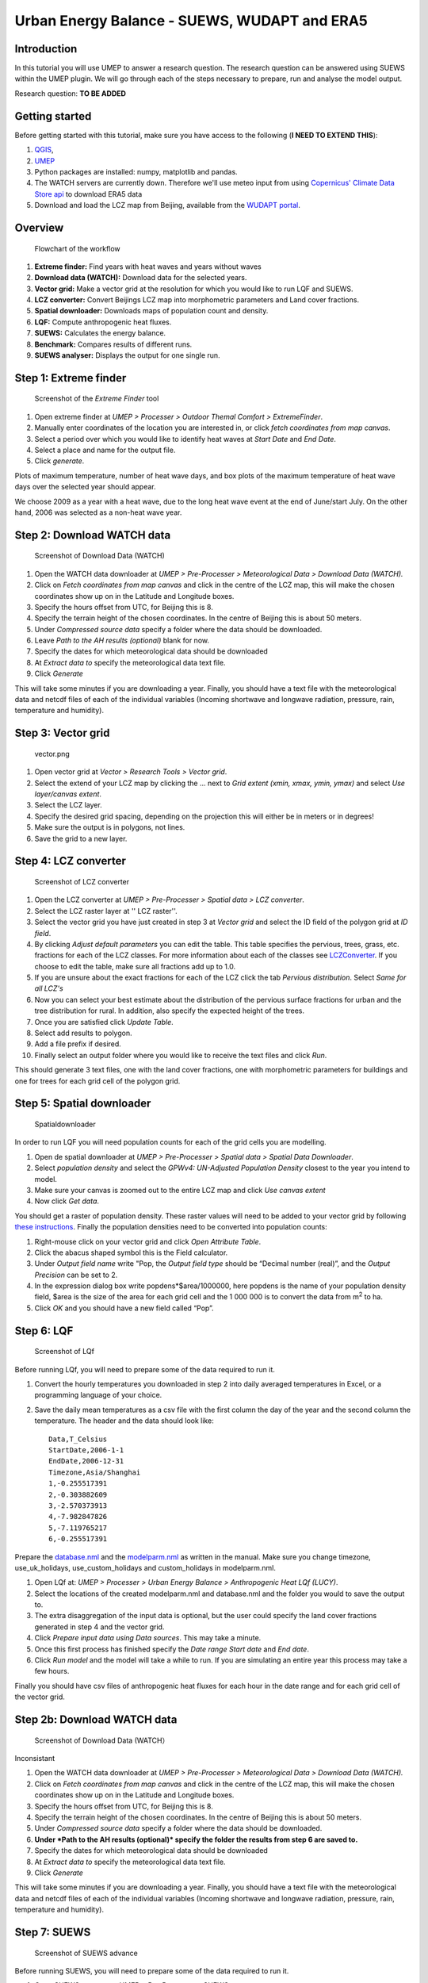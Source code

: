 .. _SUEWSWUDAPT_Bochum:

Urban Energy Balance - SUEWS, WUDAPT and ERA5
=============================================

Introduction
------------

In this tutorial you will use UMEP to answer a research question. The
research question can be answered using SUEWS within the UMEP plugin. We
will go through each of the steps necessary to prepare, run and analyse
the model output.

Research question:
**TO BE ADDED**

Getting started
---------------

Before getting started with this tutorial, make sure you have access to the following (**I NEED TO EXTEND THIS**):

#. `QGIS <http://umep-docs.readthedocs.io/en/latest/Getting_Started.html>`__,
#. `UMEP <http://umep-docs.readthedocs.io/en/latest/Getting_Started.html>`__
#. Python packages are installed: numpy, matplotlib and pandas. 
#. The WATCH servers are currently down. Therefore we'll use meteo input from using `Copernicus' Climate Data Store api <https://cds.climate.copernicus.eu/#!/home>`__ to download ERA5 data 
#. Download and load the LCZ map from Beijing, available from the `WUDAPT portal <http://www.wudapt.org/>`__.


Overview
--------

.. figure::  /images/750px-Flowchart_beijing2.png
   :alt:  Flowchart of the workflow
   :width: 500px

   Flowchart of the workflow

#. **Extreme finder:** Find years with heat waves and years without
   waves
#. **Download data (WATCH):** Download data for the selected years.
#. **Vector grid:** Make a vector grid at the resolution for which you
   would like to run LQF and SUEWS.
#. **LCZ converter:** Convert Beijings LCZ map into morphometric
   parameters and Land cover fractions.
#. **Spatial downloader:** Downloads maps of population count and
   density.
#. **LQF:** Compute anthropogenic heat fluxes.
#. **SUEWS:** Calculates the energy balance.
#. **Benchmark:** Compares results of different runs.
#. **SUEWS analyser:** Displays the output for one single run.

Step 1: Extreme finder
----------------------

.. figure::  /images/600px-Extremefinder.png
   :alt: Screenshot of extreme finder
   :width: 100%

   Screenshot of the *Extreme Finder* tool

#. Open extreme finder at *UMEP > Processer > Outdoor Themal Comfort >
   ExtremeFinder*.
#. Manually enter coordinates of the location you are interested in, or
   click *fetch coordinates from map canvas*.
#. Select a period over which you would like to identify heat waves at
   *Start Date* and *End Date*.
#. Select a place and name for the output file.
#. Click *generate*.

Plots of maximum temperature, number of heat wave days, and box plots of
the maximum temperature of heat wave days over the selected year should
appear.

We choose 2009 as a year with a heat wave, due to the long heat wave
event at the end of June/start July. On the other hand, 2006 was
selected as a non-heat wave year.

Step 2: Download WATCH data
---------------------------

.. figure::  /images/600px-Watch.png
   :alt: Screenshot of Download Data (WATCH)

   Screenshot of Download Data (WATCH)

#. Open the WATCH data downloader at *UMEP > Pre-Processer >
   Meteorological Data > Download Data (WATCH).*
#. Click on *Fetch coordinates from map canvas* and click in the centre
   of the LCZ map, this will make the chosen coordinates show up on in
   the Latitude and Longitude boxes.
#. Specify the hours offset from UTC, for Beijing this is 8.
#. Specify the terrain height of the chosen coordinates. In the centre
   of Beijing this is about 50 meters.
#. Under *Compressed source data* specify a folder where the data should
   be downloaded.
#. Leave *Path to the AH results (optional)* blank for now.
#. Specify the dates for which meteorological data should be downloaded
#. At *Extract data to* specify the meteorological data text file.
#. Click *Generate*

This will take some minutes if you are downloading a year. Finally, you
should have a text file with the meteorological data and netcdf files of
each of the individual variables (Incoming shortwave and longwave
radiation, pressure, rain, temperature and humidity).

Step 3: Vector grid
-------------------

.. figure::  /images/450px-Vector.png
   :alt: vector.png

   vector.png

#. Open vector grid at *Vector > Research Tools > Vector grid*.
#. Select the extend of your LCZ map by clicking the ... next to *Grid
   extent (xmin, xmax, ymin, ymax)* and select *Use layer/canvas
   extent*.
#. Select the LCZ layer.
#. Specify the desired grid spacing, depending on the projection this
   will either be in meters or in degrees!
#. Make sure the output is in polygons, not lines.
#. Save the grid to a new layer.

Step 4: LCZ converter
---------------------

.. figure::  /images/600px-LCZdialog1.png
   :alt: Screenshot of LCZ converter

   Screenshot of LCZ converter

#. Open the LCZ converter at *UMEP > Pre-Processer > Spatial data > LCZ
   converter*.
#. Select the LCZ raster layer at '' LCZ raster''.
#. Select the vector grid you have just created in step 3 at *Vector
   grid* and select the ID field of the polygon grid at *ID field*.
#. By clicking *Adjust default parameters* you can edit the table. This
   table specifies the pervious, trees, grass, etc. fractions for each
   of the LCZ classes. For more information about each of the classes
   see `LCZConverter <http://umep-docs.readthedocs.io/en/latest/pre-processor/Spatial%20Data%20LCZ%20Converter.html>`__.
   If you choose to edit the table, make sure all fractions add up to
   1.0.
#. If you are unsure about the exact fractions for each of the LCZ click
   the tab *Pervious distribution*. Select *Same for all LCZ's*
#. Now you can select your best estimate about the distribution of the
   pervious surface fractions for urban and the tree distribution for
   rural. In addition, also specify the expected height of the trees.
#. Once you are satisfied click *Update Table*.
#. Select add results to polygon.
#. Add a file prefix if desired.
#. Finally select an output folder where you would like to receive the
   text files and click *Run*.

This should generate 3 text files, one with the land cover fractions,
one with morphometric parameters for buildings and one for trees for
each grid cell of the polygon grid.

Step 5: Spatial downloader
--------------------------

.. figure:: /images/600px-Spatialdownloader.png
   :alt: Spatialdownloader

   Spatialdownloader

In order to run LQF you will need
population counts for each of the grid cells you are modelling.

#. Open de spatial downloader at *UMEP > Pre-Processer > Spatial data >
   Spatial Data Downloader*.
#. Select *population density* and select the *GPWv4: UN-Adjusted
   Population Density* closest to the year you intend to model.
#. Make sure your canvas is zoomed out to the entire LCZ map and click
   *Use canvas extent*
#. Now click *Get data*.

You should get a raster of population density. These raster values will
need to be added to your vector grid by following `these
instructions <http://umep-docs.readthedocs.io/en/latest/OtherManuals/LQF_Manual.html#appendix-a-converting-a-population-raster-to-a-vector-shapefile-using-qgis>`__.
Finally the population densities need to be converted into population
counts:

#. Right-mouse click on your vector grid and click *Open Attribute
   Table*.
#. Click the abacus shaped symbol this is the Field calculator.
#. Under *Output field name* write "Pop, the *Output field type* should
   be “Decimal number (real)”, and the *Output Precision* can be set to
   2.
#. In the expression dialog box write popdens*$area/1000000, here
   popdens is the name of your population density field, $area
   is the size of the area for each grid cell and the 1 000 000 is to
   convert the data from m\ :sup:`2` to ha.
#. Click *OK* and you should have a new field called “Pop”.

Step 6: LQF
-----------


.. figure::  /images/LQf.png
   :alt: Screenshot of LQf

   Screenshot of LQf

Before running LQf, you will need to prepare some of
the data required to run it.

#. Convert the hourly temperatures you downloaded in step 2 into daily
   averaged temperatures in Excel, or a programming language of your
   choice.
#. Save the daily mean temperatures as a csv file with the first column
   the day of the year and the second column the temperature. The header
   and the data should look like:
   ::
     Data,T_Celsius
     StartDate,2006-1-1
     EndDate,2006-12-31
     Timezone,Asia/Shanghai
     1,-0.255517391
     2,-0.303882609
     3,-2.570373913
     4,-7.982847826
     5,-7.119765217
     6,-0.255517391

Prepare the
`database.nml <http:/www.urban-climate.net/umep/LQF_Manual#Data_sources_file>`__
and the
`modelparm.nml <http:/www.urban-climate.net/umep/LQF_Manual#Parameters_file>`__
as written in the manual. Make sure you change timezone,
use_uk_holidays, use_custom_holidays and custom_holidays in
modelparm.nml.

#. Open LQf at: *UMEP > Processer > Urban Energy Balance > Anthropogenic
   Heat LQf (LUCY)*.
#. Select the locations of the created modelparm.nml and database.nml
   and the folder you would to save the output to.
#. The extra disaggregation of the input data is optional, but the user
   could specify the land cover fractions generated in step 4 and the
   vector grid.
#. Click *Prepare input data using Data sources*. This may take a
   minute.
#. Once this first process has finished specify the *Date range* *Start
   date* and *End date*.
#. Click *Run model* and the model will take a while to run. If you are
   simulating an entire year this process may take a few hours.

Finally you should have csv files of anthropogenic heat fluxes for each
hour in the date range and for each grid cell of the vector grid.

Step 2b: Download WATCH data
----------------------------


.. figure::  /images/600px-Watch.png
   :alt: Screenshot of LQf

   Screenshot of Download Data (WATCH）

Inconsistant

#. Open the WATCH data downloader at *UMEP > Pre-Processer >
   Meteorological Data > Download Data (WATCH).*
#. Click on *Fetch coordinates from map canvas* and click in the centre
   of the LCZ map, this will make the chosen coordinates show up on in
   the Latitude and Longitude boxes.
#. Specify the hours offset from UTC, for Beijing this is 8.
#. Specify the terrain height of the chosen coordinates. In the centre
   of Beijing this is about 50 meters.
#. Under *Compressed source data* specify a folder where the data should
   be downloaded.
#. **Under *Path to the AH results (optional)* specify the folder the
   results from step 6 are saved to.**
#. Specify the dates for which meteorological data should be downloaded
#. At *Extract data to* specify the meteorological data text file.
#. Click *Generate*

This will take some minutes if you are downloading a year. Finally, you
should have a text file with the meteorological data and netcdf files of
each of the individual variables (Incoming shortwave and longwave
radiation, pressure, rain, temperature and humidity).

Step 7: SUEWS
-------------



.. figure::  /images/600px-Suews_sc.png
   :alt: Screenshot of SUEWS advance

   Screenshot of SUEWS advance

Before running SUEWS, you will need to
prepare some of the data required to run it.

#. Open SUEWS prepare at: *UMEP > Pre-Processer > SUEWS prepare*.
#. Under *vector polygon grid* specify your created vector grid and the
   *ID field*.
#. Select the location of the *Meteorological file* from step 2, the
   *Building morphology*, *Tree morphology* and *Land cover fractions*
   from step 4 and the population **density** from step 5.
#. Enter the start and end of day light savings time and the UTC offset.
#. Specify the *Leaf cycle* = winter when initialising in January.
   Unless the user has better information initialise the *Soil moisture
   state* at 100 %.
#. Select an output folder where the initial data to run SUEWS should be
   saved and press *Generate*.

When using LQf output as input for SUEWS there will be different
meteorological file for each grid cell of the vector grid. these files
all need to be renamed to the following format be7_2006_data_60.txt,
where 7 is the number of the grid cell. Rename all meteorological files
to this format.

#. Open SUEWS at *UMEP > Processer > Urban Energy Balance > Urban Energy
   Balance (SUEWS/BLUEWS, advanced).*
#. For the *Anthropogenic heat flux*, select option “[0] Observed data”.
   Feel free to change any other options.
#. Specify the *Temporal resolution of forcing data (minutes)* to be 60
   minutes.
#. Specify the *Temporal resolution of output (minutes)* to be 60
   minutes.
#. Select the *Input folder* specified in SUEWS prepare and select an
   output folder for the SUEWS output to be saved in. Finally, click
   *Run*.

This process will take several hours dependent how many grid cells are
used in the simulation. If the simulation is successful the output
folder will contain txt files with SUEWS output for each of the grid
cells in the vector grid.

Step 8: Benchmarking
--------------------

.. figure::  /images/600px-Benchmark.png
   :alt: Screenshot of LCZ converter

   Screenshot of LCZ converter

This system allows for comparison of runs
with observed data.

#. Open the Benchmarking system at: *UMEP > Post-Processer >
   Benchmarking system.*
#. Import data from the observation in the *Import of base dataset*.
   Specify the the number of rows in the header and the column
   separator. Note the names of the variables in the observational
   dataset should be the same as that of the SUEWS output
#. Select the *First comparison dataset (reference)* by pressing *Import
   data*' and importing the default SUEWS run at the location of the
   observations loaded in the previous step.
#. It is possible to load another dataset by checking *Add another
   comparison dataset* and selecting another SUEWS run or a different
   grid cell.
#. Once you have selected the appropriate datasets create a PDF at
   *Specify output PDF* and pressing *Run*.

This should generate a PDF of statistics for each variable with the
overall performance score, the mean absolute error, mean bias error and
the root mean squared error.

Step 9: SUEWS analyser
----------------------


.. figure::  /images/1200px-Suewsana.png
   :alt: Screenshot of SUEWS analyser
   :width: 100%

   Screenshot of *SUEWS Analyser* tool

This system allows for plotting of SUEWS
output.

#. Open the SUEWS analyser at: *UMEP > Post-Processer > Urban Energy
   Balance > SUEWS analyser.*
#. At *SUEWS RunControl namelist* select SUEWS RunControl.nml created
   with SUEWS prepare in step 7
#. Plot some of the basic data, such as the radiation and energy balance
   and the soil moisture and precipitation by selecting a grid cell on
   the upper left hand side. In addition select the *Year to
   investigate*. Check the box *Plot basic data* and press *Plot*. This
   should create a plot comparable to that in the screenshot above.

Plotting for example the mean daytime sensible heat flux during June
could be done as follows:

#. On the right-hand side of the dialog select “Sensible heat flux” at
   *Variable to analyse*.
#. Select the *Year to investigate* and the days of the year. June is
   DOY 152 - 181.
#. Select *Average* and *Only daytime*.
#. Finally select the vector grid created in step 3 and ID field at
   *Vector polygon grid used in the SUEWS model*, check *Add result to
   polygon grid* and click *Generate*.
#. This should generate an additional field in the attribute table of
   your vector grid. If it does not show up in the attribute table,
   reopen the vector grid.
#. In order to visualise the mean June daytime sensible heat flux, right
   click the vector grid in the layer panel and select *Properties*.
#. Go to *Style* and select *Graduated* in the top box. And select the
   QH column. Under *Color ramp* select the colour bar you prefer and
   click *Ok*
